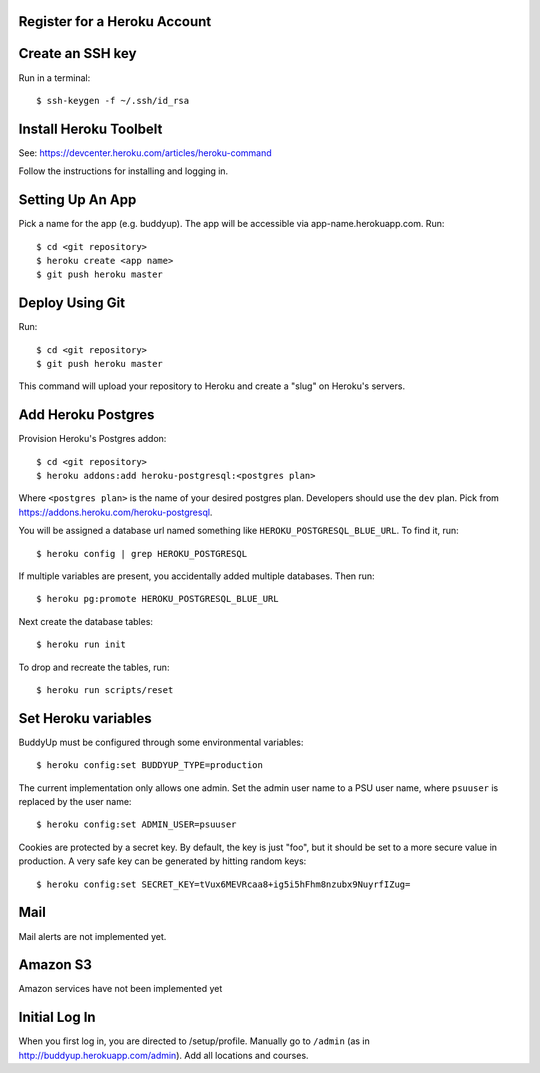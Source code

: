 Register for a Heroku Account
=============================

Create an SSH key
=================

Run in a terminal::

    $ ssh-keygen -f ~/.ssh/id_rsa

Install Heroku Toolbelt
=======================

See: https://devcenter.heroku.com/articles/heroku-command

Follow the instructions for installing and logging in.

Setting Up An App
=================

Pick a name for the app (e.g. buddyup). The app will be accessible via
app-name.herokuapp.com. Run::

    $ cd <git repository>
    $ heroku create <app name>
    $ git push heroku master
    

Deploy Using Git
================

Run::

    $ cd <git repository>
    $ git push heroku master

This command will upload your repository to Heroku and create a "slug"
on Heroku's servers.

Add Heroku Postgres
===================

Provision Heroku's Postgres addon::

    $ cd <git repository>
    $ heroku addons:add heroku-postgresql:<postgres plan>

Where ``<postgres plan>`` is the name of your desired postgres plan.
Developers should use the ``dev`` plan. Pick from
https://addons.heroku.com/heroku-postgresql.

You will be assigned a database url named something like 
``HEROKU_POSTGRESQL_BLUE_URL``.
To find it, run::

    $ heroku config | grep HEROKU_POSTGRESQL

If multiple variables are present, you accidentally added multiple databases.
Then run::

    $ heroku pg:promote HEROKU_POSTGRESQL_BLUE_URL

Next create the database tables::

    $ heroku run init
    
To drop and recreate the tables, run::

    $ heroku run scripts/reset
    

Set Heroku variables
====================

BuddyUp must be configured through some environmental variables::

    $ heroku config:set BUDDYUP_TYPE=production

The current implementation only allows one admin. Set the admin user name to
a PSU user name, where ``psuuser`` is replaced by the user name::

    $ heroku config:set ADMIN_USER=psuuser

Cookies are protected by a secret key. By default, the key is just "foo", but
it should be set to a more secure value in production. A very safe key can be
generated by hitting random keys::

    $ heroku config:set SECRET_KEY=tVux6MEVRcaa8+ig5i5hFhm8nzubx9NuyrfIZug=

Mail
====

Mail alerts are not implemented yet.

Amazon S3
=========

Amazon services have not been implemented yet

Initial Log In
==============

When you first log in, you are directed to /setup/profile. Manually go to
``/admin`` (as in http://buddyup.herokuapp.com/admin). Add all locations
and courses.